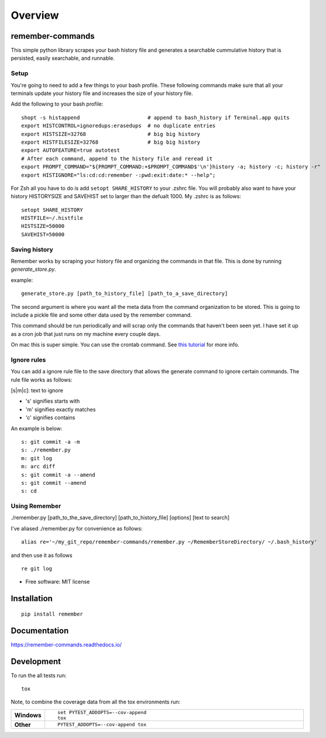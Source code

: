 ========
Overview
========

.. start-badges

.. end-badges

remember-commands
=================

This simple python library scrapes your bash history file and generates
a searchable cummulative history that is persisted, easily searchable,
and runnable.

Setup
-----

You're going to need to add a few things to your bash profile. These
following commands make sure that all your terminals update your history
file and increases the size of your history file.

Add the following to your bash profile:

::

    shopt -s histappend                      # append to bash_history if Terminal.app quits
    export HISTCONTROL=ignoredups:erasedups  # no duplicate entries
    export HISTSIZE=32768                    # big big history
    export HISTFILESIZE=32768                # big big history
    export AUTOFEATURE=true autotest
    # After each command, append to the history file and reread it
    export PROMPT_COMMAND="${PROMPT_COMMAND:+$PROMPT_COMMAND$'\n'}history -a; history -c; history -r"
    export HISTIGNORE="ls:cd:cd:remember -:pwd:exit:date:* --help";

For Zsh all you have to do is add ``setopt SHARE_HISTORY`` to your
.zshrc file. You will probably also want to have your history
HISTORYSIZE and SAVEHIST set to larger than the defualt 1000. My .zshrc
is as follows:

::

    setopt SHARE_HISTORY
    HISTFILE=~/.histfile
    HISTSIZE=50000
    SAVEHIST=50000

Saving history
--------------

Remember works by scraping your history file and organizing the commands
in that file. This is done by running *generate\_store.py*.

example:

::

    generate_store.py [path_to_history_file] [path_to_a_save_directory]

The second argument is where you want all the meta data from the command
organization to be stored. This is going to include a pickle file and
some other data used by the remember command.

This command should be run periodically and will scrap only the commands
that haven't been seen yet. I have set it up as a cron job that just
runs on my machine every couple days.

On mac this is super simple. You can use the crontab command. See `this
tutorial <http://www.techradar.com/how-to/computing/apple/terminal-101-creating-cron-jobs-1305651>`__
for more info.

Ignore rules
------------

You can add a ignore rule file to the save directory that allows the
generate command to ignore certain commands. The rule file works as
follows:

[s\|m\|c]: text to ignore

-  's' signifies starts with
-  'm' signifies exactly matches
-  'c' signifies contains

An example is below:

::

    s: git commit -a -m
    s: ./remember.py
    m: git log
    m: arc diff
    s: git commit -a --amend
    s: git commit --amend
    s: cd

Using Remember
--------------

./remember.py [path\_to\_the\_save\_directory] [path\_to\_history\_file]
[options] [text to search]

I've aliased ./remember.py for convenience as follows:

::

    alias re='~/my_git_repo/remember-commands/remember.py ~/RememberStoreDirectory/ ~/.bash_history'

and then use it as follows

::

    re git log


* Free software: MIT license

Installation
============

::

    pip install remember

Documentation
=============

https://remember-commands.readthedocs.io/

Development
===========

To run the all tests run::

    tox

Note, to combine the coverage data from all the tox environments run:

.. list-table::
    :widths: 10 90
    :stub-columns: 1

    - - Windows
      - ::

            set PYTEST_ADDOPTS=--cov-append
            tox

    - - Other
      - ::

            PYTEST_ADDOPTS=--cov-append tox
